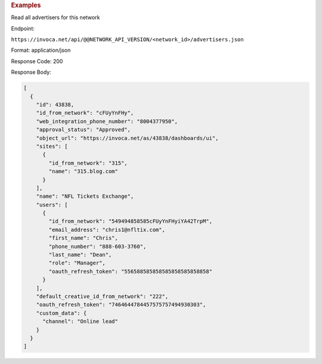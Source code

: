 

.. container:: endpoint-long-description

  .. rubric:: Examples

  Read all advertisers for this network

  Endpoint:

  ``https://invoca.net/api/@@NETWORK_API_VERSION/<network_id>/advertisers.json``

  Format: application/json

  Response Code: 200

  Response Body:

  .. code-block:: json

     [
       {
         "id": 43838,
         "id_from_network": "cFUyYnFHy",
         "web_integration_phone_number": "8004377950",
         "approval_status": "Approved",
         "object_url": "https://invoca.net/as/43838/dashboards/ui",
         "sites": [
           {
             "id_from_network": "315",
             "name": "315.blog.com"
           }
         ],
         "name": "NFL Tickets Exchange",
         "users": [
           {
             "id_from_network": "549494858585cFUyYnFHyiYA42TrpM",
             "email_address": "chris1@nfltix.com",
             "first_name": "Chris",
             "phone_number": "888‐603‐3760",
             "last_name": "Dean",
             "role": "Manager",
             "oauth_refresh_token": "556588585858585858585858858"
           }
         ],
         "default_creative_id_from_network": "222",
         "oauth_refresh_token": "7464644784457575757494930303",
         "custom_data": {
           "channel": "Online lead"
         }
       }
     ]

